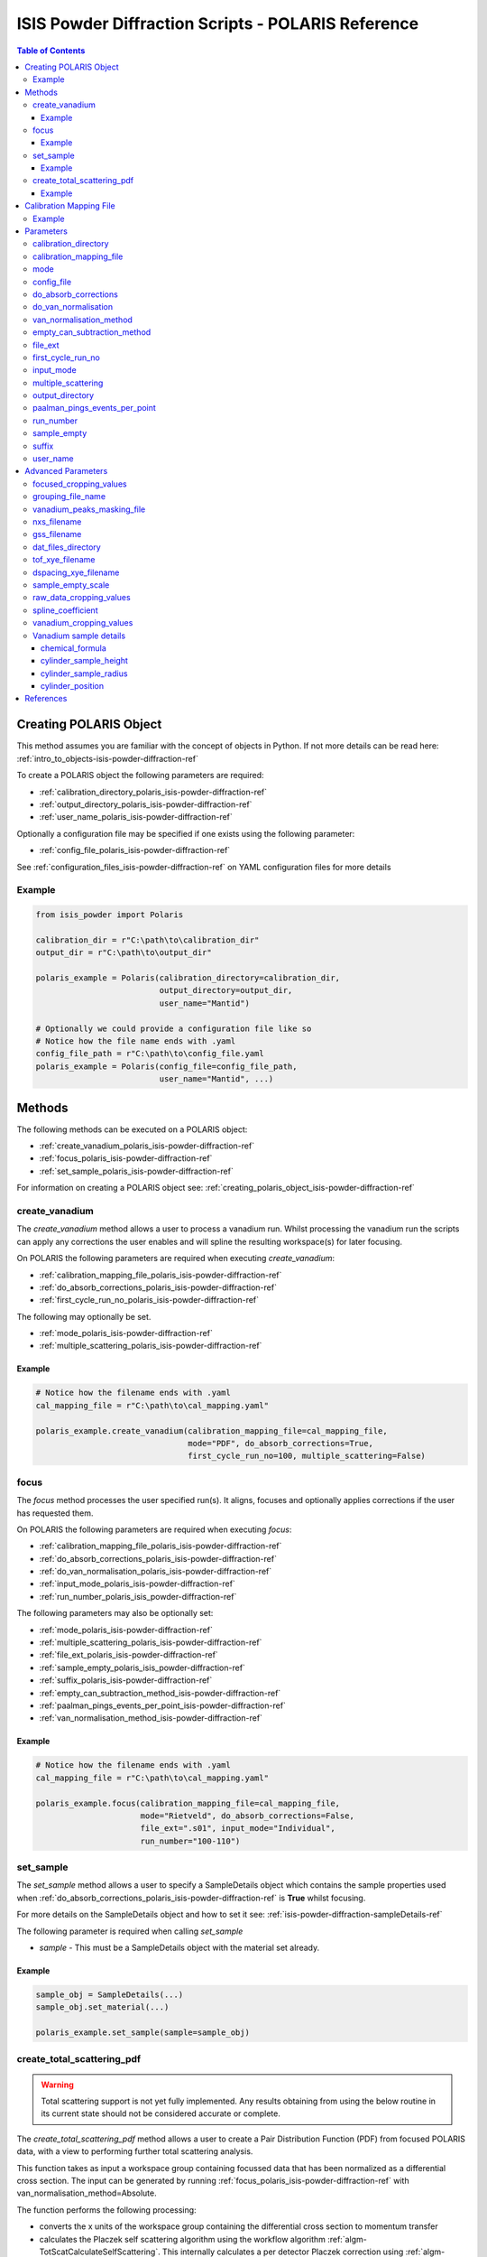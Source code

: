 .. _isis-powder-diffraction-polaris-ref:

=====================================================
ISIS Powder Diffraction Scripts - POLARIS Reference
=====================================================

.. contents:: Table of Contents
    :local:

.. _creating_polaris_object_isis-powder-diffraction-ref:

Creating POLARIS Object
------------------------
This method assumes you are familiar with the concept of objects in Python.
If not more details can be read here: :ref:`intro_to_objects-isis-powder-diffraction-ref`

To create a POLARIS object the following parameters are required:

- :ref:`calibration_directory_polaris_isis-powder-diffraction-ref`
- :ref:`output_directory_polaris_isis-powder-diffraction-ref`
- :ref:`user_name_polaris_isis-powder-diffraction-ref`

Optionally a configuration file may be specified if one exists
using the following parameter:

- :ref:`config_file_polaris_isis-powder-diffraction-ref`

See :ref:`configuration_files_isis-powder-diffraction-ref`
on YAML configuration files for more details

Example
^^^^^^^

..  code-block:: python

  from isis_powder import Polaris

  calibration_dir = r"C:\path\to\calibration_dir"
  output_dir = r"C:\path\to\output_dir"

  polaris_example = Polaris(calibration_directory=calibration_dir,
                            output_directory=output_dir,
                            user_name="Mantid")

  # Optionally we could provide a configuration file like so
  # Notice how the file name ends with .yaml
  config_file_path = r"C:\path\to\config_file.yaml
  polaris_example = Polaris(config_file=config_file_path,
                            user_name="Mantid", ...)

Methods
--------
The following methods can be executed on a POLARIS object:

- :ref:`create_vanadium_polaris_isis-powder-diffraction-ref`
- :ref:`focus_polaris_isis-powder-diffraction-ref`
- :ref:`set_sample_polaris_isis-powder-diffraction-ref`

For information on creating a POLARIS object see:
:ref:`creating_polaris_object_isis-powder-diffraction-ref`

.. _create_vanadium_polaris_isis-powder-diffraction-ref:

create_vanadium
^^^^^^^^^^^^^^^^
The *create_vanadium* method allows a user to process a vanadium run.
Whilst processing the vanadium run the scripts can apply any corrections
the user enables and will spline the resulting workspace(s) for later focusing.

On POLARIS the following parameters are required when executing *create_vanadium*:

- :ref:`calibration_mapping_file_polaris_isis-powder-diffraction-ref`
- :ref:`do_absorb_corrections_polaris_isis-powder-diffraction-ref`
- :ref:`first_cycle_run_no_polaris_isis-powder-diffraction-ref`

The following may optionally be set.

- :ref:`mode_polaris_isis-powder-diffraction-ref`
- :ref:`multiple_scattering_polaris_isis-powder-diffraction-ref`

Example
=======
..  code-block:: python

  # Notice how the filename ends with .yaml
  cal_mapping_file = r"C:\path\to\cal_mapping.yaml"

  polaris_example.create_vanadium(calibration_mapping_file=cal_mapping_file,
                                  mode="PDF", do_absorb_corrections=True,
                                  first_cycle_run_no=100, multiple_scattering=False)

.. _focus_polaris_isis-powder-diffraction-ref:

focus
^^^^^
The *focus* method processes the user specified run(s). It aligns,
focuses and optionally applies corrections if the user has requested them.

On POLARIS the following parameters are required when executing *focus*:

- :ref:`calibration_mapping_file_polaris_isis-powder-diffraction-ref`
- :ref:`do_absorb_corrections_polaris_isis-powder-diffraction-ref`
- :ref:`do_van_normalisation_polaris_isis-powder-diffraction-ref`
- :ref:`input_mode_polaris_isis-powder-diffraction-ref`
- :ref:`run_number_polaris_isis_powder-diffraction-ref`



The following parameters may also be optionally set:

- :ref:`mode_polaris_isis-powder-diffraction-ref`
- :ref:`multiple_scattering_polaris_isis-powder-diffraction-ref`
- :ref:`file_ext_polaris_isis-powder-diffraction-ref`
- :ref:`sample_empty_polaris_isis_powder-diffraction-ref`
- :ref:`suffix_polaris_isis-powder-diffraction-ref`
- :ref:`empty_can_subtraction_method_isis-powder-diffraction-ref`
- :ref:`paalman_pings_events_per_point_isis-powder-diffraction-ref`
- :ref:`van_normalisation_method_isis-powder-diffraction-ref`


Example
=======

..  code-block:: python

  # Notice how the filename ends with .yaml
  cal_mapping_file = r"C:\path\to\cal_mapping.yaml"

  polaris_example.focus(calibration_mapping_file=cal_mapping_file,
                        mode="Rietveld", do_absorb_corrections=False,
                        file_ext=".s01", input_mode="Individual",
                        run_number="100-110")

.. _set_sample_polaris_isis-powder-diffraction-ref:

set_sample
^^^^^^^^^^^
The *set_sample* method allows a user to specify a SampleDetails
object which contains the sample properties used when
:ref:`do_absorb_corrections_polaris_isis-powder-diffraction-ref` is **True**
whilst focusing.

For more details on the SampleDetails object and how to set
it see: :ref:`isis-powder-diffraction-sampleDetails-ref`

The following parameter is required when calling *set_sample*

- *sample* - This must be a SampleDetails object with the
  material set already.

Example
=======

..  code-block:: python

  sample_obj = SampleDetails(...)
  sample_obj.set_material(...)

  polaris_example.set_sample(sample=sample_obj)

.. _create_total_scattering_pdf_polaris-isis-powder-ref:


create_total_scattering_pdf
^^^^^^^^^^^^^^^^^^^^^^^^^^^
.. warning:: Total scattering support is not yet fully implemented.
             Any results obtaining from using the below routine in its current
             state should not be considered accurate or complete.

The *create_total_scattering_pdf* method allows a user to create a Pair Distribution Function (PDF)
from focused POLARIS data, with a view to performing further total scattering analysis.

This function takes as input a workspace group containing focussed data that has been normalized as a differential cross section. The input can be generated by running
:ref:`focus_polaris_isis-powder-diffraction-ref` with van_normalisation_method=Absolute.

The function performs the following processing:

- converts the x units of the workspace group containing the differential cross section to momentum transfer
- calculates the Placzek self scattering algorithm using the workflow algorithm :ref:`algm-TotScatCalculateSelfScattering`.
  This internally calculates a per detector Placzek correction using :ref:`algm-CalculatePlaczekSelfScattering-v1` and then focusses the correction using :ref:`algm-GroupDetectors`
- subtracts the Placzek self scattering correction from the differential cross section
- converts the differential cross-section into an :math:`S(Q) - 1` distribution using the following relationship where :math:`\sigma_s` is the total scattering cross section and :math:`\sigma_{coh}` is the coherent scattering cross section. This is based on equations 5, 9 and 19 in [#Keen]_:

:math:`\hspace{20pt}\frac{\sigma_{coh}}{4 \pi}[S(Q) - 1] = \frac{d\sigma_s}{d\Omega}(Q) - \frac{\sigma_s}{4 \pi}`

- converts the :math:`S(Q) - 1` distribution into a PDF using :ref:`algm-PDFFourierTransform`

The input is specified using the run_number parameter. The input workspace group for this run number must
either be loaded in Mantid with the naming format given by the *focus* method:

*<run number>-Results-<TOF/D>*

for example:

12345-Results-TOF

Or a focused file with the same name format must be in the :ref:`output_directory_polaris_isis-powder-diffraction-ref` specified when creating the POLARIS object.

The output PDF can be customized with the following parameters:

- By calling with `pdf_type` the type of PDF output can be specified, with the option of `G(r)`,
  `g(r)`, `RDF(r)` (defaults to `G(r)`).
- By calling with `merge_banks=True` a PDF will be generated based on the weighted sum of the detector
  banks performed using supplied Q limits `q_lims=q_limits`, q_limits can be in the form of an array or
  with shape (2, x) where x is the number of detectors, or a string containing the directory
  of an appropriately formatted `.lim` file. By default or specifically called with `merge_banks=False`
  a PDF will be generated for each bank within the focused_workspace.
- By calling with `delta_q` which will calculate the PDF after rebinning the Q workspace to have bin width `delta_r`.
- By calling with `delta_r` which will calculate the PDF with bin width of `delta_q`.
- By calling with `lorch_filter` will calculate the PDF with a Lorth Filter if set to `True`
- By calling with `freq_params` a fourier filter will be performed on the focused signal removing any
  components from atomic distances outside of the parameters. The parameters must be given as list:
  [lower], or [lower, upper]. The upper bound serves to remove noise from the spectrum density, by default
  when a fourier filter is performed this is set to 1000 to minimise loss of detail while still being computationally
  efficient.
- By calling with `debug=True` which will retain the intermediate self scattering correction workspace.

Example
=======

..  code-block:: python

  polaris_example.create_total_scattering_pdf(run_number='12345',
                                              merge_banks=True,
                                              q_lims=[[2.5, 3, 4, 6, 7], [3.5, 5, 7, 11, 40]],
                                              output_binning=[0,0.1,20],
                                              pdf_type='G(r)',
                                              freq_params=[1])

.. _calibration_mapping_polaris-isis-powder-ref:


Calibration Mapping File
-------------------------
The calibration mapping file holds the mapping between
run numbers, current label, offset filename and the empty
and vanadium numbers.

For more details on the calibration mapping file see:
:ref:`cycle_mapping_files_isis-powder-diffraction-ref`

The layout on POLARIS should look as follows for each block
substituting the below values for appropriate values:

.. code-block:: yaml
  :linenos:

  1-100:
    label: "1_1"
    offset_file_name: "offset_file.cal"
    PDF:
      vanadium_run_numbers: "10"
      empty_run_numbers: "20"
    Rietveld:
      vanadium_run_numbers: "30"
      empty_run_numbers: "40"

Lines 5 and 6 in this example set the vanadium and empty run numbers for
chopper off mode. Lines 8 and 9 set the vanadium and empty for chopper
on mode.

Example
^^^^^^^^
.. code-block:: yaml

  1-100:
    label: "1_1"
    offset_file_name: "offset_file.cal"
    PDF:
      vanadium_run_numbers: "10"
      empty_run_numbers: "20"
    Rietveld:
      vanadium_run_numbers: "30"
      empty_run_numbers: "40"

  101-:
    label: "1_2"
    offset_file_name: "offset_file.cal"
    PDF:
      vanadium_run_numbers: "110"
      empty_run_numbers: "120"
    Rietveld:
      vanadium_run_numbers: "130"
      empty_run_numbers: "140"

Parameters
-----------
The following parameters for POLARIS are intended for regular use
when using the ISIS Powder scripts.

.. _calibration_directory_polaris_isis-powder-diffraction-ref:

calibration_directory
^^^^^^^^^^^^^^^^^^^^^
This parameter should be the full path to the calibration folder.
Within the folder the following should be present:

- Grouping .cal file (see: :ref:`grouping_file_name_polaris_isis-powder-diffraction-ref`)
- Masking file (see: :ref:`masking_file_name_polaris_isis-powder-diffraction-ref`)
- Folder(s) with the label name specified in mapping file (e.g. "1_1")
  - Inside each folder should be the offset file with name specified in mapping file

The script will also save out vanadium splines into the relevant
label folder which are subsequently loaded and used within the
:ref:`focus_polaris_isis-powder-diffraction-ref` method.

Example Input:

..  code-block:: python

  polaris_example = Polaris(calibration_directory=r"C:\path\to\calibration_dir", ...)

.. _calibration_mapping_file_polaris_isis-powder-diffraction-ref:

calibration_mapping_file
^^^^^^^^^^^^^^^^^^^^^^^^^
This parameter gives the full path to the YAML file containing the
calibration mapping. For more details on this file see:
:ref:`calibration_mapping_polaris-isis-powder-ref`

*Note: This should be the full path to the file including extension*

Example Input:

..  code-block:: python

  # Notice the filename always ends in .yaml
  polaris_example = Polaris(calibration_mapping_file=r"C:\path\to\file\calibration_mapping.yaml", ...)

.. _mode_polaris_isis-powder-diffraction-ref:

mode
^^^^^^^^^^
*optional*

The current chopper mode to use in the
:ref:`create_vanadium_polaris_isis-powder-diffraction-ref`
and :ref:`focus_polaris_isis-powder-diffraction-ref` method.
This determines which vanadium and empty run numbers
to use whilst processing.

Accepted values are: **PDF** or **Rietveld**

*Note: This parameter is not case sensitive*

If this value is not set, mantid will attempt to deduce it from
the frequency logs.

Example Input:

..  code-block:: python

  polaris_example.create_vanadium(mode="PDF", ...)
  # Or
  polaris_example.focus(mode="Rietveld", ...)

.. _config_file_polaris_isis-powder-diffraction-ref:

config_file
^^^^^^^^^^^
The full path to the YAML configuration file. This file is
described in detail here: :ref:`configuration_files_isis-powder-diffraction-ref`
It is recommended to set this parameter at object creation instead
of on a method as it will warn if any parameters are overridden
in the scripting window.

*Note: This should be the full path to the file including extension*

Example Input:

..  code-block:: python

  # Notice the filename always ends in .yaml
  polaris_example = Polaris(config_file=r"C:\path\to\file\configuration.yaml", ...)

.. _do_absorb_corrections_polaris_isis-powder-diffraction-ref:

do_absorb_corrections
^^^^^^^^^^^^^^^^^^^^^
Indicates whether to perform vanadium absorption corrections
in :ref:`create_vanadium_polaris_isis-powder-diffraction-ref` mode.
In :ref:`focus_polaris_isis-powder-diffraction-ref` mode
sample absorption corrections require the sample be
set first with the :ref:`set_sample_polaris_isis-powder-diffraction-ref`
method.

Accepted values are: **True** or **False**

Example Input:

..  code-block:: python

  polaris_example.create_vanadium(do_absorb_corrections=True, ...)

  # Or (this assumes sample details have already been set)
  polaris_example.focus(do_absorb_corrections=True, ...)

.. _do_van_normalisation_polaris_isis-powder-diffraction-ref:

do_van_normalisation
^^^^^^^^^^^^^^^^^^^^
Indicates whether to divide the focused workspace within
:ref:`focus_polaris_isis-powder-diffraction-ref` mode with a
previously generated vanadium spline.

This requires a vanadium to have been previously created
with the :ref:`create_vanadium_polaris_isis-powder-diffraction-ref`
method

Accepted values are: **True** or **False**

Example Input:

..  code-block:: python

  polaris_example.focus(do_van_normalisation=True, ...)

.. _van_normalisation_method_isis-powder-diffraction-ref:

van_normalisation_method
^^^^^^^^^^^^^^^^^^^^^^^^

Indicates whether a relative or absolute normalisation should
be performed. The possible values are "Relative" and "Absolute".

This parameter is optional. The default value when :ref:`mode_polaris_isis-powder-diffraction-ref` ="Rietveld" is "Relative". The default value when mode="PDF" is "Absolute".

If "Absolute" is selected then the measured intensity is multipled by the following additional factor to give a differential cross section (which is based on equation 8 in [#Howe]_):

.. math::

    \frac{\rho_v V_v \sigma_v}{4 \pi \rho_s V_s}

where :math:`\rho=` number density, :math:`V=` volume of material in the beam and the subscripts :math:`v` and :math:`s` indicate Vanadium and sample respectively.

Example Input:

..  code-block:: python

  polaris_example.focus(van_normalisation_method="Absolute", ...)

.. _empty_can_subtraction_method_isis-powder-diffraction-ref:

empty_can_subtraction_method
^^^^^^^^^^^^^^^^^^^^^^^^^^^^
Sets the empty can subtraction type used in the :ref:`focus_polaris_isis-powder-diffraction-ref` method. This parameter
is optional and can be set to either ``"Simple"`` (default) or ``"PaalmanPings"``. In ``"PaalmanPings"`` mode,
the absorption correction is applied by :ref:`PaalmanPingsMonteCarloAbsorption <algm-PaalmanPingsMonteCarloAbsorption>`,
followed by :ref:`ApplyPaalmanPingsCorrection <algm-ApplyPaalmanPingsCorrection>`. Additionally, in this mode
the :ref:`paalman_pings_events_per_point_isis-powder-diffraction-ref` parameter can be utilised.

Example Input:

..  code-block:: python

  polaris_example.focus(empty_can_subtraction_method="PaalmanPings", ...)

.. _file_ext_polaris_isis-powder-diffraction-ref:

file_ext
^^^^^^^^
*Optional*

Specifies a file extension to use when using the
:ref:`focus_polaris_isis-powder-diffraction-ref` method.

This should be used to process partial runs. When
processing full runs (i.e. completed runs) it should not
be specified as Mantid will automatically determine the
best extension to use.

*Note: A leading dot (.) is not required but
is preferred for readability*

Example Input:

..  code-block:: python

  polaris_example.focus(file_ext=".s01", ...)


.. _first_cycle_run_no_polaris_isis-powder-diffraction-ref:

first_cycle_run_no
^^^^^^^^^^^^^^^^^^^
Indicates a run from the current cycle to use when calling
:ref:`create_vanadium_polaris_isis-powder-diffraction-ref`.
This does not have the be the first run of the cycle or
the run number corresponding to the vanadium. However it
must be in the correct cycle according to the
:ref:`calibration_mapping_polaris-isis-powder-ref`.

Example Input:

..  code-block:: python

  # In this example assume we mean a cycle with run numbers 100-200
  polaris_example.create_vanadium(first_cycle_run_no=100, ...)


.. _input_mode_polaris_isis-powder-diffraction-ref:

input_mode
^^^^^^^^^^
Indicates how to interpret the parameter
:ref:`run_number_polaris_isis_powder-diffraction-ref` whilst
calling the :ref:`focus_polaris_isis-powder-diffraction-ref`
method.
If the input_mode is set to *Summed* it will process
to sum all runs specified. If set to *Individual* it
will process all runs individually (i.e. One at a time)

Accepted values are: **Summed** and **Individual**

*Note: This parameter is not case sensitive*

Example Input:

..  code-block:: python

  polaris_example.focus(input_mode="Summed", ...)


.. _multiple_scattering_polaris_isis-powder-diffraction-ref:

multiple_scattering
^^^^^^^^^^^^^^^^^^^
*optional*

Indicates whether to account for the effects of multiple scattering
when calculating absorption corrections.

Accepted values are: **True** or **False**

*Note: Calculating multiple scattering effects will add around
10-30 minutes to the script runtime depending on the speed of
the computer you are using*

Example Input:

..  code-block:: python

  polaris_example.create_vanadium(multiple_scattering=True, ...)
  # Or
  polaris_example.focus(multiple_scattering=False, ...)

.. _output_directory_polaris_isis-powder-diffraction-ref:

output_directory
^^^^^^^^^^^^^^^^
Specifies the path to the output directory to save resulting files
into. The script will automatically create a folder
with the label determined from the
:ref:`calibration_mapping_file_polaris_isis-powder-diffraction-ref`
and within that create another folder for the current
:ref:`user_name_polaris_isis-powder-diffraction-ref`.

Within this folder processed data will be saved out in
several formats.

Example Input:

..  code-block:: python

  polaris_example = Polaris(output_directory=r"C:\path\to\output_dir", ...)

.. _paalman_pings_events_per_point_isis-powder-diffraction-ref:

paalman_pings_events_per_point
^^^^^^^^^^^^^^^^^^^^^^^^^^^^^^

Sets the number of EventsPerPoint to use in the
:ref:`PaalmanPingsMonteCarloAbsorption <algm-PaalmanPingsMonteCarloAbsorption>`. The default value is 1000.
This parameter is only used when :ref:`empty_can_subtraction_method_isis-powder-diffraction-ref` is set to ``"PaalmanPings"``.

Example Input:

..  code-block:: python

  polaris_example.focus(paalman_pings_events_per_point=10, ...)

.. _run_number_polaris_isis_powder-diffraction-ref:

run_number
^^^^^^^^^^
Specifies the run number(s) to process when calling the
:ref:`focus_polaris_isis-powder-diffraction-ref` method.

This parameter accepts a single value or a range
of values with the following syntax:

**-** : Indicates a range of runs inclusive
(e.g. *1-10* would process 1, 2, 3....8, 9, 10)

**,** : Indicates a gap between runs
(e.g. *1, 3, 5, 7* would process run numbers 1, 3, 5, 7)

These can be combined like so:
*1-3, 5, 8-10* would process run numbers 1, 2, 3, 5, 8, 9, 10.

In addition the :ref:`input_mode_polaris_isis-powder-diffraction-ref`
parameter determines what effect a range of inputs has
on the data to be processed

Example Input:

..  code-block:: python

  # Process run number 1, 3, 5, 6, 7
  polaris_example.focus(run_number="1, 3, 5-7", ...)
  # Or just a single run
  polaris_example.focus(run_number=100, ...)

.. _sample_empty_polaris_isis_powder-diffraction-ref:

sample_empty
^^^^^^^^^^^^
*Optional*

This parameter specifies a/several sample empty run(s)
to subtract from the run in the
:ref:`focus_polaris_isis-powder-diffraction-ref` method.
If multiple runs are specified it will sum these runs
before subtracting the result.

This input uses the same syntax as
:ref:`run_number_polaris_isis_powder-diffraction-ref`.
Please visit the above page for more details.

*Note: If this parameter is set to* **True**
:ref:`sample_empty_scale_polaris_isis-powder-diffraction-ref`
*must also be set.* This is set to 1.0 by default.

Example Input:

..  code-block:: python

  # Our sample empty is a single number
  polaris_example.focus(sample_empty=100, ...)
  # Or a range of numbers
  polaris_example.focus(sample_empty="100-110", ...)

.. _suffix_polaris_isis-powder-diffraction-ref:

suffix
^^^^^^
*Optional*

This parameter specifies a suffix to append the names of output files
during a focus.

Example Input:

.. code-block:: python

  polaris_example.focus(suffix="-corr", ...)

.. _user_name_polaris_isis-powder-diffraction-ref:

user_name
^^^^^^^^^
Specifies the name of the current user when creating a
new POLARIS object. This is only used when saving data to
sort data into respective user folders.
See :ref:`output_directory_polaris_isis-powder-diffraction-ref`
for more details.

Example Input:

..  code-block:: python

  polaris_example = Polaris(user_name="Mantid", ...)


Advanced Parameters
--------------------
.. warning:: These values are not intended to be changed and should
             reflect optimal defaults for the instrument. For more
             details please read:
             :ref:`instrument_advanced_properties_isis-powder-diffraction-ref`

             This section is mainly intended to act as reference of the
             current settings distributed with Mantid

All values changed in the advanced configuration file
requires the user to restart Mantid for the new values to take effect.
Please read :ref:`instrument_advanced_properties_isis-powder-diffraction-ref`
before proceeding to change values within the advanced configuration file.

.. _focused_cropping_values_polaris_isis-powder-diffraction-ref:

focused_cropping_values
^^^^^^^^^^^^^^^^^^^^^^^^
Indicates a list of TOF values to crop the focused workspace
which was created by :ref:`focus_polaris_isis-powder-diffraction-ref`
on a bank by bank basis.

This parameter is a list of bank cropping values with
one list entry per bank. The values **must** have a smaller
TOF window than the :ref:`vanadium_cropping_values_polaris_isis-powder-diffraction-ref`

On POLARIS this is set to the following TOF windows:

..  code-block:: python

  focused_cropping_values = [
      (700,  30000),  # Bank 1
      (1200, 24900),  # Bank 2
      (1100, 19950),  # Bank 3
      (1100, 19950),  # Bank 4
      (1100, 19950),  # Bank 5
      ]

.. _grouping_file_name_polaris_isis-powder-diffraction-ref:

grouping_file_name
^^^^^^^^^^^^^^^^^^
Determines the name of the grouping cal file which is located
within top level of the :ref:`calibration_directory_polaris_isis-powder-diffraction-ref`.

The grouping file determines the detector ID to bank mapping to use
whilst focusing the spectra into banks.

On POLARIS this is set to the following:

..  code-block:: python

  grouping_file_name: "Master_copy_of_grouping_file_with_essential_masks.cal"

.. _masking_file_name_polaris_isis-powder-diffraction-ref:

vanadium_peaks_masking_file
^^^^^^^^^^^^^^^^^^^^^^^^^^^
Determines the name of the masking file containing the
masks to remove Bragg peaks on Polaris. This file must
be located within the top level of the
:ref:`calibration_directory_polaris_isis-powder-diffraction-ref`.

On POLARIS this is set to the following:

..  code-block:: python

  vanadium_peaks_masking_file: "VanaPeaks.dat"

.. _nxs_filename_polaris_isis-powder-diffraction-ref:

nxs_filename
^^^^^^^^^^^^
A template for the filename of the generated NeXus file.

.. _gss_filename_polaris_isis-powder-diffraction-ref:

gss_filename
^^^^^^^^^^^^
A template for the filename of the generated GSAS file.

.. _dat_files_directory_polaris_isis-powder-diffraction-ref:

dat_files_directory
^^^^^^^^^^^^^^^^^^^
The subdirectory of the output directory where the .dat files are saved

.. _tof_xye_filename_polaris_isis-powder-diffraction-ref:

tof_xye_filename
^^^^^^^^^^^^^^^^
A template for the filename of the generated TOF XYE file.

.. _dspacing_xye_filename_polaris_isis-powder-diffraction-ref:

dspacing_xye_filename
^^^^^^^^^^^^^^^^^^^^^
A template for the filename of the generated dSpacing XYE file.

.. _sample_empty_scale_polaris_isis-powder-diffraction-ref:

sample_empty_scale
^^^^^^^^^^^^^^^^^^
Required if :ref:`sample_empty_polaris_isis_powder-diffraction-ref`
is set to **True**

Sets a factor to scale the sample empty run(s) to before
subtracting. This value is multiplied after summing the
sample empty runs and before subtracting the empty from
the data set. For more details see: :ref:`Scale <algm-Scale-v1>`.

Example Input:

..  code-block:: python

  # Scale sample empty to 90% of original
  polaris_example.focus(sample_empty_scale=0.9, ...)

.. _raw_data_cropping_values_polaris_isis-powder-diffraction-ref:

raw_data_cropping_values
^^^^^^^^^^^^^^^^^^^^^^^^^
Determines the TOF window to crop all spectra down to before any
processing in the :ref:`create_vanadium_polaris_isis-powder-diffraction-ref`
and :ref:`focus_polaris_isis-powder-diffraction-ref` methods.

This helps remove negative counts where at very low TOF
the empty counts can exceed the captured neutron counts
of the run to process.

On POLARIS this is set to the following:

..  code-block:: python

  raw_data_cropping_values: (750, 20000)

.. _spline_coefficient_polaris_isis_powder-diffraction-ref:

spline_coefficient
^^^^^^^^^^^^^^^^^^
Determines the spline coefficient to use after processing
the vanadium in :ref:`create_vanadium_polaris_isis-powder-diffraction-ref`
method. For more details see :ref:`SplineBackground <algm-SplineBackground>`

*Note that if this value is changed 'create_vanadium'
will need to be called again.*

On POLARIS this is set to the following:

..  code-block:: python

  spline_coefficient: 100


.. _vanadium_cropping_values_polaris_isis-powder-diffraction-ref:

vanadium_cropping_values
^^^^^^^^^^^^^^^^^^^^^^^^
Determines the TOF windows to crop to on a bank by bank basis
within the :ref:`create_vanadium_polaris_isis-powder-diffraction-ref`
method. This is applied after focusing and before a spline is taken.

It is used to remove low counts at the start and end of the vanadium run
to produce a spline which better matches the data.

This parameter is a list of bank cropping values with
one list entry per bank. The values **must** have a larger
TOF window than the :ref:`focused_cropping_values_polaris_isis-powder-diffraction-ref`
and a smaller window than :ref:`raw_data_cropping_values_polaris_isis-powder-diffraction-ref`.

On POLARIS this is set to the following:

..  code-block:: python

  vanadium_cropping_values = [(800, 19995),  # Bank 1
                              (800, 19995),  # Bank 2
                              (800, 19995),  # Bank 3
                              (800, 19995),  # Bank 4
                              (800, 19995),  # Bank 5
                             ]

.. _vanadium_sample_details_polaris_isis-powder-diffraction-ref:

Vanadium sample details
^^^^^^^^^^^^^^^^^^^^^^^

chemical_formula
================

The chemical formula for the Vanadium rod.


On POLARIS this is set to the following:

.. code-block:: python

  chemical_formula = "V"

cylinder_sample_height
======================

The height of the Vanadium rod.

On POLARIS this is set to the following:

.. code-block:: python

  cylinder_sample_height = 4.0

cylinder_sample_radius
======================

The radius of the Vanadium rod.

On POLARIS this is set to the following:

.. code-block:: python

  cylinder_sample_radius = 0.25

cylinder_position
=================

The position of the Vanadium rod in [x, y, z]

On POLARIS this is set to the following:

.. code-block:: python

  cylinder_position = [0.0, 0.0, 0.0]

References
----------

.. [#Howe] M A Howe, R L McGreevy and W S Howells
   *The analysis of liquid structure data from time-of-flight neutron diffractometry*
   J. Phys.: Condens. Matter 1 (1989)

.. [#Keen] D A Keen
   *A comparison of various commonly used correlation functions for describing total scattering*
   Journal Applied Crystallography (2000)


.. categories:: Techniques
